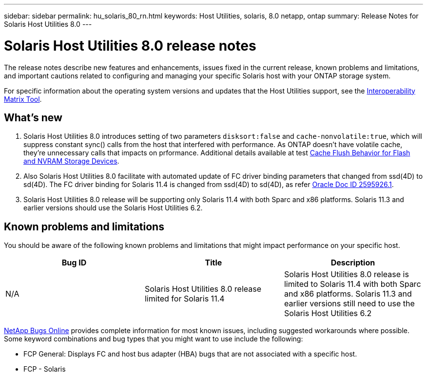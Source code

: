 ---
sidebar: sidebar
permalink: hu_solaris_80_rn.html
keywords: Host Utilities, solaris, 8.0 netapp, ontap
summary: Release Notes for Solaris Host Utilities 8.0
---

= Solaris Host Utilities 8.0 release notes
:hardbreaks:
:toclevels: 1
:nofooter:
:icons: font
:linkattrs:
:imagesdir: ./media/

[.lead]
The release notes describe new features and enhancements, issues fixed in the current release, known problems and limitations, and important cautions related to configuring and managing your specific Solaris host with your ONTAP storage system.

For specific information about the operating system versions and updates that the Host Utilities support, see the link:https://imt.netapp.com/matrix/#welcome[Interoperability Matrix Tool^].

== What's new

. Solaris Host Utilities 8.0 introduces setting of  two parameters `disksort:false` and `cache-nonvolatile:true`, which will suppress constant sync() calls from the host that interfered with performance. As ONTAP doesn't have volatile cache, they're unnecessary calls that impacts on prformance. Additional details available at test link:https://docs.oracle.com/en/operating-systems/solaris/oracle-solaris/11.4/tuning/ensuring-proper-cache-flush-behavior-flash-and-nvram-storage-devices.html[Cache Flush Behavior for Flash and NVRAM Storage Devices].
. Also Solaris Host Utilities 8.0 facilitate with automated update of FC driver binding parameters that changed from ssd(4D) to sd(4D). The FC driver binding for Solaris 11.4 is changed from ssd(4D) to sd(4D), as refer link:https://support.oracle.com/knowledge/Sun%20Microsystems/2595926_1.html[Oracle Doc ID 2595926.1].
. Solaris Host Utilities 8.0 release will be supporting only Solaris 11.4 with both Sparc and x86 platforms. Solaris 11.3 and earlier versions should  use the Solaris Host Utilities 6.2.

== Known problems and limitations
You should be aware of the following known problems and limitations that might impact performance on your specific host.

[cols=3,options="header"]
|===
|Bug ID	|Title	|Description
|N/A
|Solaris Host Utilities 8.0 release limited for Solaris 11.4 |Solaris Host Utilities 8.0 release is limited to Solaris 11.4 with both Sparc and x86 platforms. Solaris 11.3 and earlier versions still need to use the Solaris Host Utilities 6.2
|===

link:https://mysupport.netapp.com/site/[NetApp Bugs Online^] provides complete information for most known issues, including suggested workarounds where possible. Some keyword combinations and bug types that you might want to use include the following:

* FCP General: Displays FC and host bus adapter (HBA) bugs that are not associated with a specific host.
* FCP - Solaris

